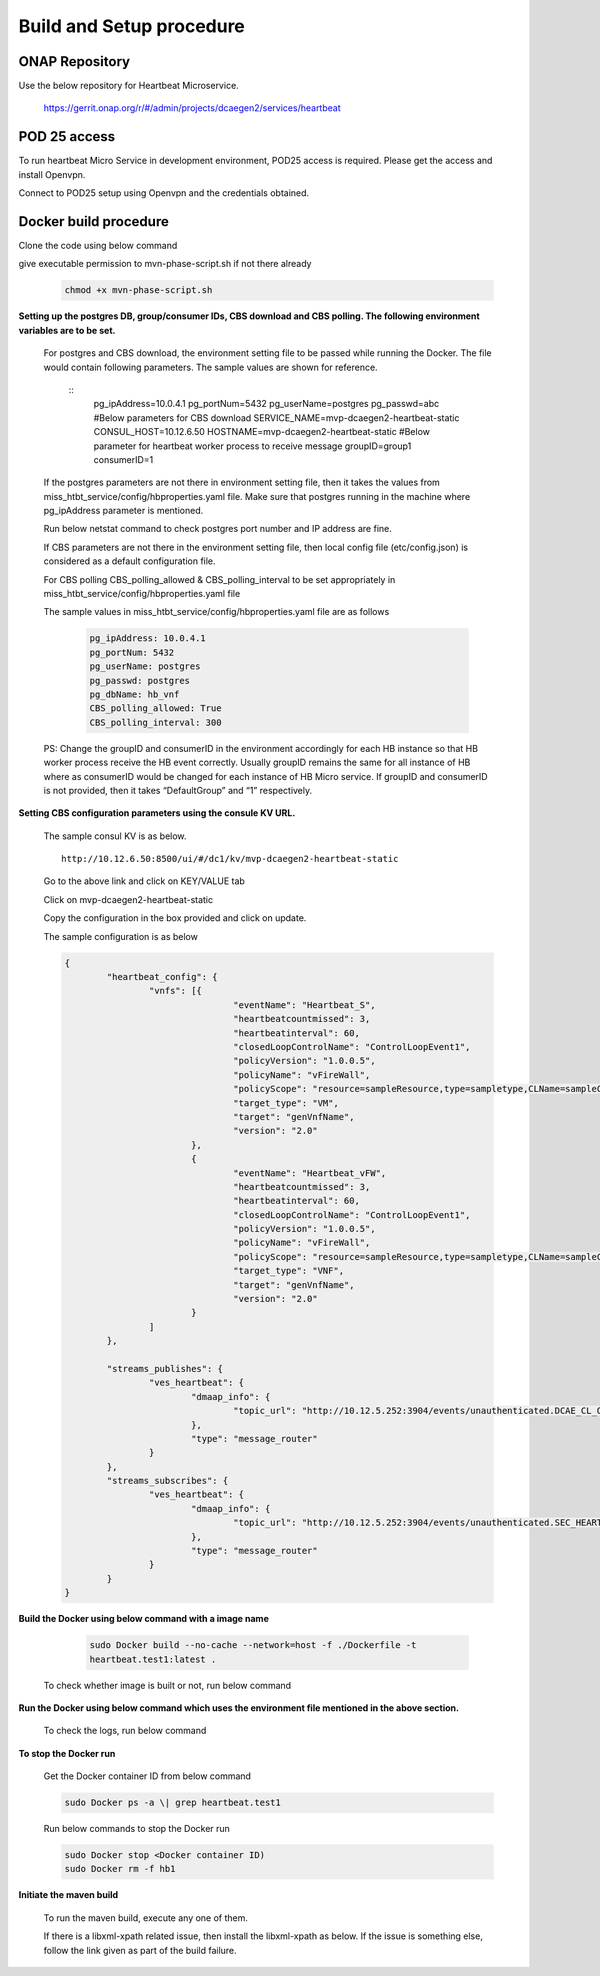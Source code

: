 .. This work is licensed under a Creative Commons Attribution 4.0 International License.
.. http://creativecommons.org/licenses/by/4.0

.. _build_setup:


Build and Setup procedure
=========================

ONAP Repository
---------------

Use the below repository for Heartbeat Microservice.

   https://gerrit.onap.org/r/#/admin/projects/dcaegen2/services/heartbeat

POD 25 access
-------------

To run heartbeat Micro Service in development environment, POD25
access is required. Please get the access and install Openvpn.

Connect to POD25 setup using Openvpn and the credentials obtained.

Docker build procedure
----------------------

Clone the code using below command
   .. code-block:: bash
      git clone https://gerrit.onap.org/r/dcaegen2/services/heartbeat 

give executable permission to mvn-phase-script.sh if not there
already
   .. code-block:: bash

      chmod +x mvn-phase-script.sh

**Setting up the postgres DB, group/consumer IDs, CBS download and
CBS polling. The following environment variables are to be set.**

   For postgres and CBS download, the environment setting file to be
   passed while running the Docker. The file would contain following
   parameters. The sample values are shown for reference.

    ::
	   pg_ipAddress=10.0.4.1
	   pg_portNum=5432
	   pg_userName=postgres
	   pg_passwd=abc
	   #Below parameters for CBS download
	   SERVICE_NAME=mvp-dcaegen2-heartbeat-static
	   CONSUL_HOST=10.12.6.50
	   HOSTNAME=mvp-dcaegen2-heartbeat-static
	   #Below parameter for heartbeat worker process to receive message
	   groupID=group1
	   consumerID=1

   If the postgres parameters are not there in environment setting file,
   then it takes the values from    miss_htbt_service/config/hbproperties.yaml 
   file. Make sure that postgres running in the machine where pg_ipAddress 
   parameter is mentioned. 
   
   Run below netstat command to check postgres port number and IP address are fine.

   .. code-block:: bash
      netstat -ant

   If CBS parameters are not there in the environment setting file, then
   local config file (etc/config.json) is considered as a default
   configuration file.

   For CBS polling CBS_polling_allowed & CBS_polling_interval to be set
   appropriately in miss_htbt_service/config/hbproperties.yaml file

   The sample values in miss_htbt_service/config/hbproperties.yaml file
   are as follows
    .. code-block:: YAML
	
	   pg_ipAddress: 10.0.4.1
	   pg_portNum: 5432
	   pg_userName: postgres
	   pg_passwd: postgres
	   pg_dbName: hb_vnf
	   CBS_polling_allowed: True
	   CBS_polling_interval: 300

   PS: Change the groupID and consumerID in the environment accordingly
   for each HB instance so that HB worker process receive the HB event
   correctly. Usually groupID remains the same for all instance of HB
   where as consumerID would be changed for each instance of HB Micro
   service. If groupID and consumerID is not provided, then it takes
   “DefaultGroup” and “1” respectively.

**Setting CBS configuration parameters using the consule KV URL.**

   The sample consul KV is as below.
   ::
      http://10.12.6.50:8500/ui/#/dc1/kv/mvp-dcaegen2-heartbeat-static

   Go to the above link and click on KEY/VALUE tab

   Click on mvp-dcaegen2-heartbeat-static

   Copy the configuration in the box provided and click on update. 
   
   The sample configuration is as below
   
   .. code-block:: json
   
		{
			"heartbeat_config": {
				"vnfs": [{
						"eventName": "Heartbeat_S",
						"heartbeatcountmissed": 3,
						"heartbeatinterval": 60,
						"closedLoopControlName": "ControlLoopEvent1",
						"policyVersion": "1.0.0.5",
						"policyName": "vFireWall",
						"policyScope": "resource=sampleResource,type=sampletype,CLName=sampleCLName",
						"target_type": "VM",
						"target": "genVnfName",
						"version": "2.0"
					},
					{
						"eventName": "Heartbeat_vFW",
						"heartbeatcountmissed": 3,
						"heartbeatinterval": 60,
						"closedLoopControlName": "ControlLoopEvent1",
						"policyVersion": "1.0.0.5",
						"policyName": "vFireWall",
						"policyScope": "resource=sampleResource,type=sampletype,CLName=sampleCLName",
						"target_type": "VNF",
						"target": "genVnfName",
						"version": "2.0"
					}
				]
			},

			"streams_publishes": {
				"ves_heartbeat": {
					"dmaap_info": {
						"topic_url": "http://10.12.5.252:3904/events/unauthenticated.DCAE_CL_OUTPUT/"
					},
					"type": "message_router"
				}
			},
			"streams_subscribes": {
				"ves_heartbeat": {
					"dmaap_info": {
						"topic_url": "http://10.12.5.252:3904/events/unauthenticated.SEC_HEARTBEAT_INPUT/"
					},
					"type": "message_router"
				}
			}
		}

**Build the Docker using below command with a image name**

   .. code-block:: bash

     sudo Docker build --no-cache --network=host -f ./Dockerfile -t
     heartbeat.test1:latest .

 To check whether image is built or not, run below command

   .. code-block:: bash
      sudo Docker images |grep heartbeat.test1

**Run the Docker using below command which uses the environment file
mentioned in the above section.**

   .. code-block:: bash
      sudo Docker run -d --name hb1 --env-file env.list
      heartbeat.test1:latest

 To check the logs, run below command
 
   .. code-block:: bash
      sudo Docker logs -f hb1

**To stop the Docker run**

   Get the Docker container ID from below command

   .. code-block:: bash

       sudo Docker ps -a \| grep heartbeat.test1

   Run below commands to stop the Docker run
   
   .. code-block:: bash
   
       sudo Docker stop <Docker container ID)
       sudo Docker rm -f hb1

**Initiate the maven build**

   To run the maven build, execute any one of them.
   
   .. code-block:: bash
      sudo mvn -s settings.xml deploy
      OR
      sudo mvn -s settings.xml -X deploy

   If there is a libxml-xpath related issue, then install the
   libxml-xpath as below. If the issue is something else, follow the
   link given as part of the build failure.
  
   .. code-block:: bash
      sudo apt install libxml-xpath-perl

